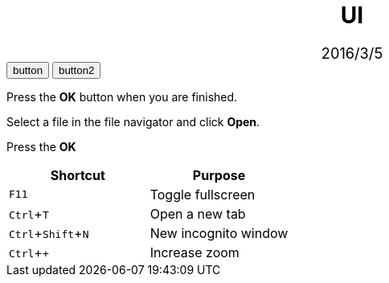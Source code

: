 :experimental:
:stylesdir: stylesheets/
:stylesheet: asciidoctor.css
////
:stem: latexmath
:imagesdir: img
:sectnums:
:source-highlighter: highlightjs
:highlightjsdir: highlight
////

= UI
2016/3/5

++++
<style media="all">
  .imageblock>.title{
    text-align: center;
  }
  #header{
    text-align: center;
  }
  #header > .details{
    font-size: 1.3em;
  }
  h2{
    font-size: 1.95em;
  }
</style>

<script type="text/javascript" src="http://code.jquery.com/jquery-2.1.3.min.js"></script> 
<script type="text/javascript">
var hey = null;
var int = setInterval(()=>{
  clearInterval(int);

  var ws = hey = new WebSocket('ws://localhost:8888/'); 
  console.log(ws);

  var int2 = setInterval(()=>{
    clearInterval(int2);

    if(ws != null){
      ws.send("regist:report.adoc");

      ws.onmessage = function(event){
        console.log("reload");
        ws.close();
        location.reload();
      };
    }
  }, 500);
}, 500);
</script>
++++
++++
<div class="keyseq">
  <input type="button" value="button" />
  <input type="button" value="button2" />
</div>
++++

Press the btn:[OK] button when you are finished.

Select a file in the file navigator and click btn:[Open].

Press the btn:[OK]
|===
|Shortcut |Purpose

|kbd:[F11]
|Toggle fullscreen

|kbd:[Ctrl+T]
|Open a new tab

|kbd:[Ctrl+Shift+N]
|New incognito window

|kbd:[Ctrl + +]
|Increase zoom
|===
